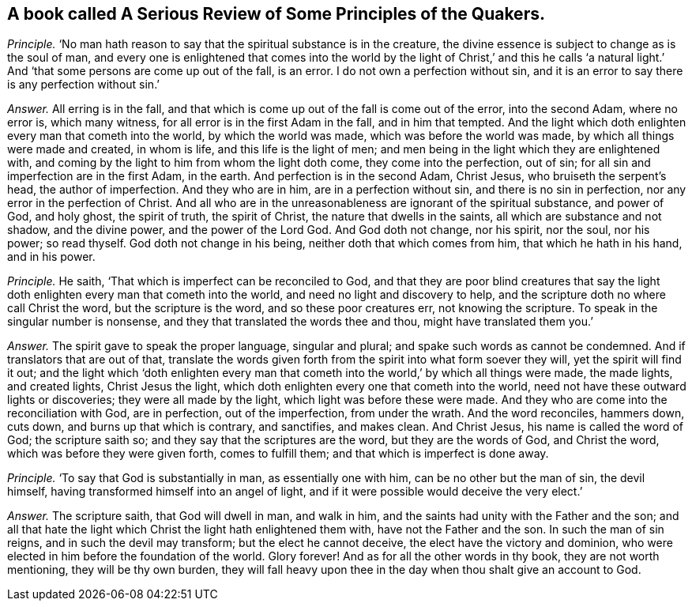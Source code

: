 [#ch-66.style-blurb, short="A Serious Review of Some Principles of the Quakers"]
== A book called [.book-title]#A Serious Review of Some Principles of the Quakers.#

[.discourse-part]
_Principle._ '`No man hath reason to say that the spiritual substance is in the creature,
the divine essence is subject to change as is the soul of man,
and every one is enlightened that comes into the world by the light of Christ,`' and
this he calls '`a natural light.`' And '`that some persons are come up out of the fall,
is an error.
I do not own a perfection without sin,
and it is an error to say there is any perfection without sin.`'

[.discourse-part]
_Answer._ All erring is in the fall,
and that which is come up out of the fall is come out of the error, into the second Adam,
where no error is, which many witness, for all error is in the first Adam in the fall,
and in him that tempted.
And the light which doth enlighten every man that cometh into the world,
by which the world was made, which was before the world was made,
by which all things were made and created, in whom is life,
and this life is the light of men;
and men being in the light which they are enlightened with,
and coming by the light to him from whom the light doth come,
they come into the perfection, out of sin;
for all sin and imperfection are in the first Adam, in the earth.
And perfection is in the second Adam, Christ Jesus, who bruiseth the serpent`'s head,
the author of imperfection.
And they who are in him, are in a perfection without sin,
and there is no sin in perfection, nor any error in the perfection of Christ.
And all who are in the unreasonableness are ignorant of the spiritual substance,
and power of God, and holy ghost, the spirit of truth, the spirit of Christ,
the nature that dwells in the saints, all which are substance and not shadow,
and the divine power, and the power of the Lord God.
And God doth not change, nor his spirit, nor the soul, nor his power; so read thyself.
God doth not change in his being, neither doth that which comes from him,
that which he hath in his hand, and in his power.

[.discourse-part]
_Principle._ He saith, '`That which is imperfect can be reconciled to God,
and that they are poor blind creatures that say the light
doth enlighten every man that cometh into the world,
and need no light and discovery to help,
and the scripture doth no where call Christ the word, but the scripture is the word,
and so these poor creatures err, not knowing the scripture.
To speak in the singular number is nonsense,
and they that translated the words thee and thou, might have translated them you.`'

[.discourse-part]
_Answer._ The spirit gave to speak the proper language, singular and plural;
and spake such words as cannot be condemned.
And if translators that are out of that,
translate the words given forth from the spirit into what form soever they will,
yet the spirit will find it out;
and the light which '`doth enlighten every man that cometh
into the world,`' by which all things were made,
the made lights, and created lights, Christ Jesus the light,
which doth enlighten every one that cometh into the world,
need not have these outward lights or discoveries; they were all made by the light,
which light was before these were made.
And they who are come into the reconciliation with God, are in perfection,
out of the imperfection, from under the wrath.
And the word reconciles, hammers down, cuts down, and burns up that which is contrary,
and sanctifies, and makes clean.
And Christ Jesus, his name is called the word of God; the scripture saith so;
and they say that the scriptures are the word, but they are the words of God,
and Christ the word, which was before they were given forth, comes to fulfill them;
and that which is imperfect is done away.

[.discourse-part]
_Principle._ '`To say that God is substantially in man, as essentially one with him,
can be no other but the man of sin, the devil himself,
having transformed himself into an angel of light,
and if it were possible would deceive the very elect.`'

[.discourse-part]
_Answer._ The scripture saith, that God will dwell in man, and walk in him,
and the saints had unity with the Father and the son;
and all that hate the light which Christ the light hath enlightened them with,
have not the Father and the son.
In such the man of sin reigns, and in such the devil may transform;
but the elect he cannot deceive, the elect have the victory and dominion,
who were elected in him before the foundation of the world.
Glory forever!
And as for all the other words in thy book, they are not worth mentioning,
they will be thy own burden,
they will fall heavy upon thee in the day when thou shalt give an account to God.
